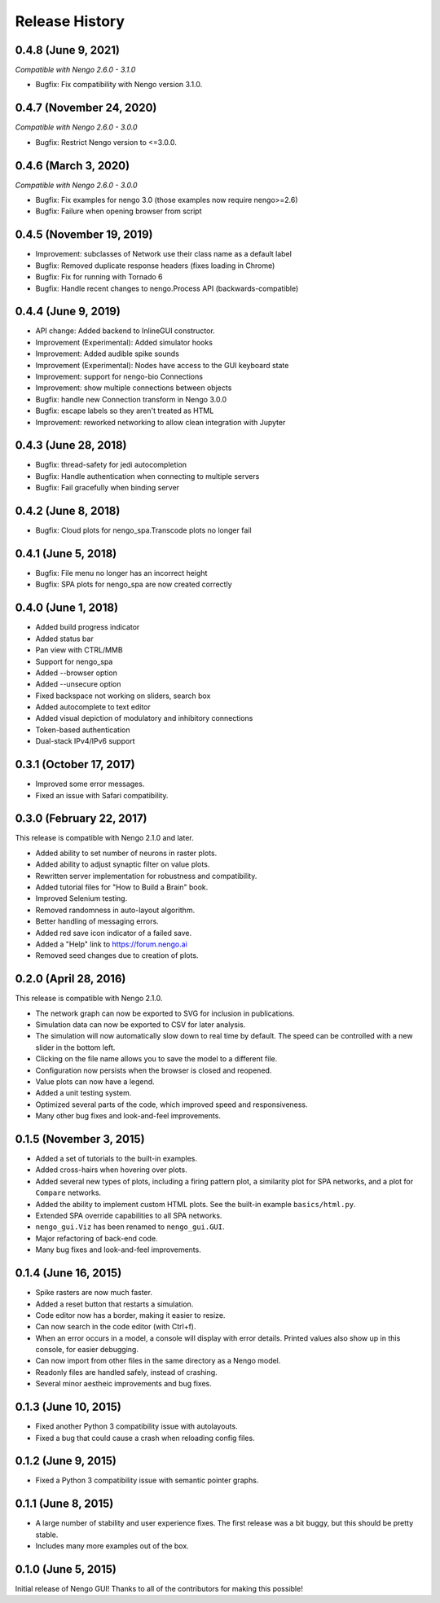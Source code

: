 ***************
Release History
***************

.. Changelog entries should follow this format:

   version (release date)
   ======================

   **section**

   - One-line description of change (link to Github issue/PR)

.. Changes should be organized in one of several sections:

   - API changes
   - Improvements
   - Behavioural changes
   - Bugfixes
   - Documentation

0.4.8 (June 9, 2021)
====================

*Compatible with Nengo 2.6.0 - 3.1.0*

- Bugfix: Fix compatibility with Nengo version 3.1.0.

0.4.7 (November 24, 2020)
=========================

*Compatible with Nengo 2.6.0 - 3.0.0*

- Bugfix: Restrict Nengo version to <=3.0.0.

0.4.6 (March 3, 2020)
=====================

*Compatible with Nengo 2.6.0 - 3.0.0*

- Bugfix: Fix examples for nengo 3.0 (those examples now require nengo>=2.6)
- Bugfix: Failure when opening browser from script

0.4.5 (November 19, 2019)
=========================

- Improvement: subclasses of Network use their class name as a default label
- Bugfix: Removed duplicate response headers (fixes loading in Chrome)
- Bugfix: Fix for running with Tornado 6
- Bugfix: Handle recent changes to nengo.Process API (backwards-compatible)

0.4.4 (June 9, 2019)
====================

- API change: Added backend to InlineGUI constructor.
- Improvement (Experimental): Added simulator hooks
- Improvement: Added audible spike sounds
- Improvement (Experimental): Nodes have access to the GUI keyboard state
- Improvement: support for nengo-bio Connections
- Improvement: show multiple connections between objects
- Bugfix: handle new Connection transform in Nengo 3.0.0
- Bugfix: escape labels so they aren't treated as HTML
- Improvement: reworked networking to allow clean integration with Jupyter

0.4.3 (June 28, 2018)
=====================

- Bugfix: thread-safety for jedi autocompletion
- Bugfix: Handle authentication when connecting to multiple servers
- Bugfix: Fail gracefully when binding server

0.4.2 (June 8, 2018)
====================

- Bugfix: Cloud plots for nengo_spa.Transcode plots no longer fail


0.4.1 (June 5, 2018)
====================

- Bugfix: File menu no longer has an incorrect height
- Bugfix: SPA plots for nengo_spa are now created correctly

0.4.0 (June 1, 2018)
====================

- Added build progress indicator
- Added status bar
- Pan view with CTRL/MMB
- Support for nengo_spa
- Added --browser option
- Added --unsecure option
- Fixed backspace not working on sliders, search box
- Added autocomplete to text editor
- Added visual depiction of modulatory and inhibitory connections
- Token-based authentication
- Dual-stack IPv4/IPv6 support

0.3.1 (October 17, 2017)
========================

- Improved some error messages.
- Fixed an issue with Safari compatibility.

0.3.0 (February 22, 2017)
=========================

This release is compatible with Nengo 2.1.0 and later.

- Added ability to set number of neurons in raster plots.
- Added ability to adjust synaptic filter on value plots.
- Rewritten server implementation for robustness and compatibility.
- Added tutorial files for "How to Build a Brain" book.
- Improved Selenium testing.
- Removed randomness in auto-layout algorithm.
- Better handling of messaging errors.
- Added red save icon indicator of a failed save.
- Added a "Help" link to https://forum.nengo.ai
- Removed seed changes due to creation of plots.

0.2.0 (April 28, 2016)
======================

This release is compatible with Nengo 2.1.0.

- The network graph can now be exported to SVG for inclusion in publications.
- Simulation data can now be exported to CSV for later analysis.
- The simulation will now automatically slow down to real time by default.
  The speed can be controlled with a new slider in the bottom left.
- Clicking on the file name allows you to save the model to a different file.
- Configuration now persists when the browser is closed and reopened.
- Value plots can now have a legend.
- Added a unit testing system.
- Optimized several parts of the code, which improved speed and responsiveness.
- Many other bug fixes and look-and-feel improvements.

0.1.5 (November 3, 2015)
========================

- Added a set of tutorials to the built-in examples.
- Added cross-hairs when hovering over plots.
- Added several new types of plots, including a firing pattern plot,
  a similarity plot for SPA networks, and a plot for ``Compare`` networks.
- Added the ability to implement custom HTML plots.
  See the built-in example ``basics/html.py``.
- Extended SPA override capabilities to all SPA networks.
- ``nengo_gui.Viz`` has been renamed to ``nengo_gui.GUI``.
- Major refactoring of back-end code.
- Many bug fixes and look-and-feel improvements.

0.1.4 (June 16, 2015)
=====================

- Spike rasters are now much faster.
- Added a reset button that restarts a simulation.
- Code editor now has a border, making it easier to resize.
- Can now search in the code editor (with Ctrl+f).
- When an error occurs in a model, a console will display with error details.
  Printed values also show up in this console, for easier debugging.
- Can now import from other files in the same directory as a Nengo model.
- Readonly files are handled safely, instead of crashing.
- Several minor aestheic improvements and bug fixes.

0.1.3 (June 10, 2015)
=====================

- Fixed another Python 3 compatibility issue with autolayouts.
- Fixed a bug that could cause a crash when reloading config files.

0.1.2 (June 9, 2015)
====================

- Fixed a Python 3 compatibility issue with semantic pointer graphs.

0.1.1 (June 8, 2015)
====================

- A large number of stability and user experience fixes.
  The first release was a bit buggy, but this should be pretty stable.
- Includes many more examples out of the box.

0.1.0 (June 5, 2015)
====================

Initial release of Nengo GUI!
Thanks to all of the contributors for making this possible!
